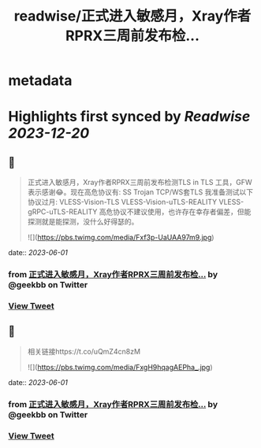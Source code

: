 :PROPERTIES:
:title: readwise/正式进入敏感月，Xray作者RPRX三周前发布检...
:END:


* metadata
:PROPERTIES:
:author: [[geekbb on Twitter]]
:full-title: "正式进入敏感月，Xray作者RPRX三周前发布检..."
:category: [[tweets]]
:url: https://twitter.com/geekbb/status/1664090262782738433
:image-url: https://pbs.twimg.com/profile_images/1644898947272671233/7959WGOK.jpg
:END:

* Highlights first synced by [[Readwise]] [[2023-12-20]]
** 📌
#+BEGIN_QUOTE
正式进入敏感月，Xray作者RPRX三周前发布检测TLS in TLS 工具，GFW表示感谢😂。现在高危协议有:
SS
Trojan
TCP/WS套TLS
我准备测试以下协议过月:
VLESS-Vision-TLS
VLESS-Vision-uTLS-REALITY
VLESS-gRPC-uTLS-REALITY
高危协议不建议使用，也许存在幸存者偏差，但能探测就是能探测，没什么好得瑟的。 

![](https://pbs.twimg.com/media/Fxf3p-UaUAA97m9.jpg) 
#+END_QUOTE
    date:: [[2023-06-01]]
*** from _正式进入敏感月，Xray作者RPRX三周前发布检..._ by @geekbb on Twitter
*** [[https://twitter.com/geekbb/status/1664090262782738433][View Tweet]]
** 📌
#+BEGIN_QUOTE
相关链接https://t.co/uQmZ4cn8zM 

![](https://pbs.twimg.com/media/FxgH9hqagAEPha_.jpg) 
#+END_QUOTE
    date:: [[2023-06-01]]
*** from _正式进入敏感月，Xray作者RPRX三周前发布检..._ by @geekbb on Twitter
*** [[https://twitter.com/geekbb/status/1664090265945276418][View Tweet]]